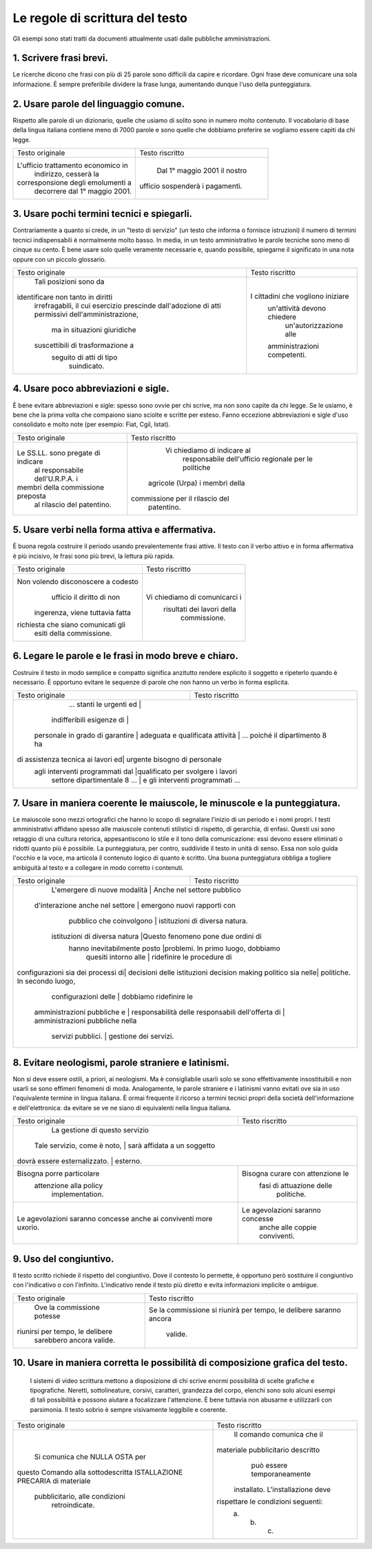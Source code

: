 Le regole di scrittura del testo
================================

Gli  esempi  sono  stati  tratti da documenti attualmente usati dalle pubbliche amministrazioni.

1. Scrivere frasi brevi.
------------------------

Le ricerche dicono che frasi con più di 25 parole sono difficili da capire e ricordare. Ogni frase deve comunicare una sola informazione. È sempre preferibile dividere la frase lunga, aumentando dunque l'uso della punteggiatura.

+----------------------------------+----------------------------------+
|        Testo originale           |         Testo riscritto          |
+----------------------------------+----------------------------------+
|Qualora dal controllo dovesse  emergere la non veridicità del contenuto della dichiarazione, il  dichiarante decade dai benefici  conseguiti sulla base della dichiarazione non veritiera, fermo restando quanto previsto dall'art. 26 della legge 4 gennaio 1968, n. 15, in materia di sanzioni penali|Chi rilascia una dichiarazione  falsa, anche in parte, perde i  benefici descritti e subisce  sanzioni penali 1.|
+----------------------------------+----------------------------------+
||    1 Art. 26, legge n. 15 del 4 gennaio 1968.|
+----------------------------------+----------------------------------+

2. Usare parole del linguaggio comune.
--------------------------------------

Rispetto alle parole di un dizionario, quelle che usiamo di solito sono in numero molto contenuto. Il vocabolario di base della lingua italiana contiene meno di 7000 parole e sono quelle che dobbiamo preferire se vogliamo essere capiti da chi legge.

+----------------------------------+----------------------------------+
|        Testo originale           |         Testo riscritto          |
+----------------------------------+----------------------------------+
|L'ufficio trattamento economico in|                                  |
|      indirizzo, cesserà la       |                                  |
|corresponsione degli emolumenti a |   Dal 1° maggio 2001 il nostro   |
|  decorrere dal 1° maggio 2001.   | ufficio sospenderà i pagamenti.  |
+----------------------------------+----------------------------------+

3. Usare pochi termini tecnici e spiegarli.
-------------------------------------------

Contrariamente a quanto si crede, in un "testo di servizio" (un testo che informa o fornisce istruzioni) il numero di termini tecnici indispensabili è normalmente molto basso. In media, in un testo amministrativo le parole tecniche sono meno di cinque su cento. È bene usare solo quelle veramente necessarie e, quando possibile, spiegarne il significato in una nota oppure con un piccolo glossario.

+----------------------------------+----------------------------------+
|        Testo originale           |         Testo riscritto          |
+----------------------------------+----------------------------------+
|      Tali posizioni sono da      |                                  |
|identificare non tanto in diritti |                                  |
| irrefragabili, il cui esercizio  |                                  |
| prescinde dall'adozione di atti  |                                  |
| permissivi dell'amministrazione, |                                  |
|   ma in situazioni giuridiche    |I cittadini che vogliono iniziare |
| suscettibili di trasformazione a |   un'attività devono chiedere    |
|     seguito di atti di tipo      |      un'autorizzazione alle      |
|           suindicato.            |   amministrazioni competenti.    |
+----------------------------------+----------------------------------+

4. Usare poco abbreviazioni e sigle.
------------------------------------

È bene evitare abbreviazioni e sigle: spesso sono ovvie per chi scrive, ma non sono capite da chi legge. Se le usiamo, è bene che la prima volta che compaiono siano sciolte e scritte per esteso. Fanno eccezione abbreviazioni e sigle d'uso consolidato e molto note (per esempio: Fiat, Cgil, Istat).

+----------------------------------+----------------------------------+
|        Testo originale           |         Testo riscritto          |
+----------------------------------+----------------------------------+
|                                  |   Vi chiediamo di indicare al    |
|                                  |    responsabile dell'ufficio     |
|Le SS.LL. sono pregate di indicare|    regionale per le politiche    |
| al responsabile dell'U.R.P.A. i  |  agricole (Urpa) i membri della  |
|membri della commissione preposta | commissione per il rilascio del  |
|    al rilascio del patentino.    |            patentino.            |
+----------------------------------+----------------------------------+

5. Usare verbi nella forma attiva e affermativa.
------------------------------------------------

È buona regola costruire il periodo usando prevalentemente frasi attive. Il testo con il verbo attivo e in forma affermativa è più incisivo, le frasi sono più brevi, la lettura più rapida.

+----------------------------------+----------------------------------+
|        Testo originale           |         Testo riscritto          |
+----------------------------------+----------------------------------+
|Non volendo disconoscere a codesto|                                  |
|    ufficio il diritto di non     |                                  |
| ingerenza, viene tuttavia fatta  |  Vi chiediamo di comunicarci i   |
|richiesta che siano comunicati gli|    risultati dei lavori della    |
|     esiti della commissione.     |           commissione.           |
+----------------------------------+----------------------------------+

6. Legare le parole e le frasi in modo breve e chiaro.
------------------------------------------------------

Costruire  il testo in modo semplice e compatto significa anzitutto rendere  esplicito  il  soggetto e ripeterlo quando è necessario. È opportuno  evitare  le  sequenze  di parole che non hanno un verbo in forma esplicita.

+----------------------------------+----------------------------------+
|        Testo originale           |         Testo riscritto          |
+----------------------------------+----------------------------------+
|     ... stanti le urgenti ed     |                                  |
|    indifferibili esigenze di     |                                  |
| personale in grado di garantire  |                                  |
| adeguata e qualificata attività | ... poiché il dipartimento 8 ha   |
|di assistenza tecnica ai lavori ed|   urgente bisogno di personale   |
| agli interventi programmati dal  |qualificato per svolgere i lavori |
|   settore dipartimentale 8 ...   | e gli interventi programmati ... |
+----------------------------------+----------------------------------+

7. Usare  in  maniera  coerente  le  maiuscole,  le  minuscole  e  la punteggiatura.
------------------------------------------------------------------------------------

Le maiuscole sono mezzi ortografici che hanno lo scopo di segnalare l'inizio di un periodo e i nomi propri. I testi amministrativi affidano spesso alle maiuscole contenuti stilistici di rispetto, di gerarchia, di enfasi. Questi usi sono retaggio di una cultura retorica, appesantiscono lo stile e il tono della comunicazione: essi devono essere eliminati o ridotti quanto più è possibile. La punteggiatura, per contro, suddivide il testo in unità di senso. Essa non solo guida l'occhio e la voce, ma articola il contenuto logico di quanto è scritto. Una buona punteggiatura obbliga a togliere ambiguità al testo e a collegare in modo corretto i contenuti.

+----------------------------------+----------------------------------+
|        Testo originale           |         Testo riscritto          |
+----------------------------------+----------------------------------+
|  L'emergere di nuove modalità   |    Anche nel settore pubblico     |
| d'interazione anche nel settore  |   emergono nuovi rapporti con    |
|     pubblico che coinvolgono     |  istituzioni di diversa natura.  |
|  istituzioni di diversa natura   |Questo fenomeno pone due ordini di|
|   hanno inevitabilmente posto    |problemi. In primo luogo, dobbiamo|
|       quesiti intorno alle       |    ridefinire le procedure di    |
|configurazioni sia dei processi di|   decisioni delle istituzioni    |
|decision making politico sia nelle|   politiche. In secondo luogo,   |
|       configurazioni delle       |      dobbiamo ridefinire le      |
|   amministrazioni pubbliche e    |      responsabilità delle        |
|   responsabili dell'offerta di   | amministrazioni pubbliche nella  |
|        servizi pubblici.         |      gestione dei servizi.       |
+----------------------------------+----------------------------------+

8. Evitare neologismi, parole straniere e latinismi.
----------------------------------------------------

Non  si  deve  essere  ostili,  a  priori,  ai  neologismi.  Ma  è consigliabile usarli solo se sono effettivamente insostituibili e non usarli  se  sono  effimeri  fenomeni di moda. Analogamente, le parole straniere  e  i  latinismi vanno evitati ove sia in uso l'equivalente termine  in  lingua italiana. È ormai frequente il ricorso a termini tecnici  propri  della società dell'informazione e dell'elettronica: da evitare se ve ne siano di equivalenti nella lingua italiana.

+----------------------------------+----------------------------------+
|        Testo originale           |         Testo riscritto          |
+----------------------------------+----------------------------------+
|                                  |  La gestione di questo servizio  |
|   Tale servizio, come è noto,   |   sarà affidata a un soggetto     |
|  dovrà essere esternalizzato.   |             esterno.              |
+----------------------------------+----------------------------------+
|    Bisogna porre particolare     | Bisogna curare con attenzione le |
|      attenzione alla policy      |     fasi di attuazione delle     |
|         implementation.          |            politiche.            |
+----------------------------------+----------------------------------+
| Le agevolazioni saranno concesse | Le agevolazioni saranno concesse |
| anche ai conviventi more uxorio. |  anche alle coppie conviventi.   |
+----------------------------------+----------------------------------+

9. Uso del congiuntivo.
-----------------------

Il testo scritto richiede il rispetto del congiuntivo. Dove il contesto lo permette, è opportuno però sostituire il congiuntivo con l'indicativo o con l'infinito. L'indicativo rende il testo più diretto e evita informazioni implicite o ambigue.

+----------------------------------+----------------------------------+
|        Testo originale           |         Testo riscritto          |
+----------------------------------+----------------------------------+
|    Ove la commissione potesse    |Se la commissione si riunirà per  |
| riunirsi per tempo, le delibere  |tempo, le delibere saranno ancora |
|     sarebbero ancora valide.     |             valide.              |
+----------------------------------+----------------------------------+

10. Usare in maniera corretta le possibilità di composizione grafica del testo.
-------------------------------------------------------------------------------

 I sistemi di video scrittura mettono a disposizione di chi scrive enormi possibilità di scelte grafiche e tipografiche. Neretti, sottolineature, corsivi, caratteri, grandezza del corpo, elenchi sono solo alcuni esempi di tali possibilità e possono aiutare a focalizzare l'attenzione. È bene tuttavia non abusarne e utilizzarli con parsimonia. Il testo sobrio è sempre visivamente leggibile e coerente.
 
+----------------------------------+----------------------------------+
|        Testo originale           |         Testo riscritto          |
+----------------------------------+----------------------------------+
|                                  |    Il comando comunica che il    |
|  Si comunica che NULLA OSTA per  |materiale pubblicitario descritto |
|questo Comando alla sottodescritta|   può essere temporaneamente     |
|ISTALLAZIONE PRECARIA di materiale| installato. L'installazione deve |
|  pubblicitario, alle condizioni  |rispettare le condizioni seguenti:|
|          retroindicate.          |             a. b. c.             |
+----------------------------------+----------------------------------+

